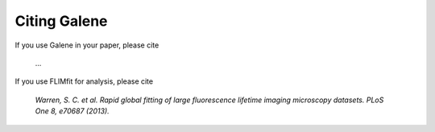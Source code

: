 Citing Galene
================

If you use Galene in your paper, please cite

   ...

If you use FLIMfit for analysis, please cite

   `Warren, S. C. et al. Rapid global fitting of large fluorescence lifetime imaging microscopy datasets. PLoS One 8, e70687 (2013).`